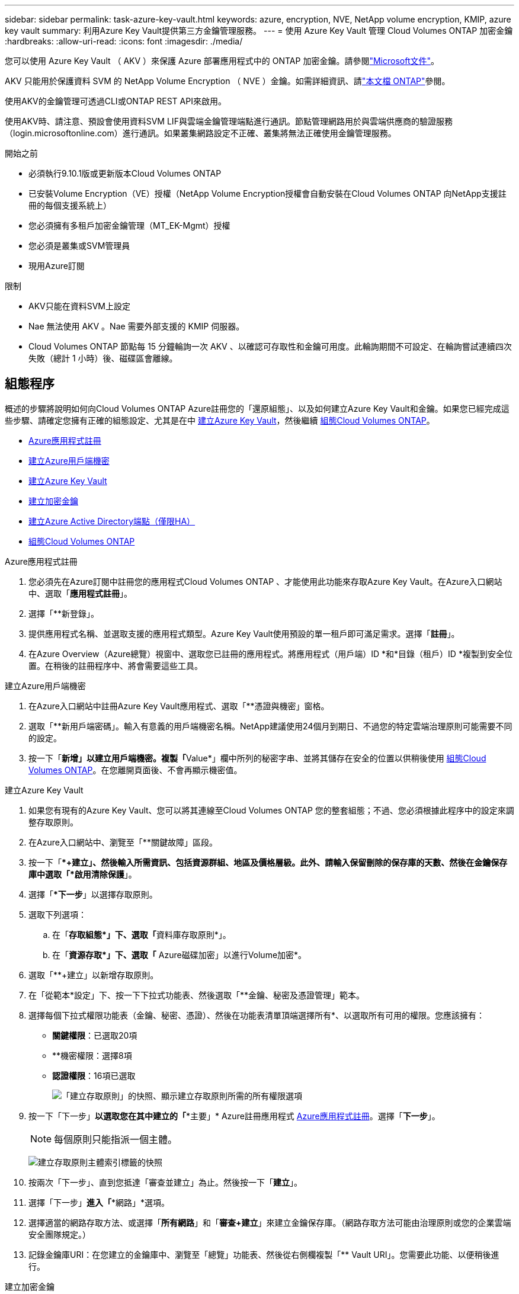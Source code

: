 ---
sidebar: sidebar 
permalink: task-azure-key-vault.html 
keywords: azure, encryption, NVE, NetApp volume encryption, KMIP, azure key vault 
summary: 利用Azure Key Vault提供第三方金鑰管理服務。 
---
= 使用 Azure Key Vault 管理 Cloud Volumes ONTAP 加密金鑰
:hardbreaks:
:allow-uri-read: 
:icons: font
:imagesdir: ./media/


[role="lead"]
您可以使用 Azure Key Vault （ AKV ）來保護 Azure 部署應用程式中的 ONTAP 加密金鑰。請參閱link:https://docs.microsoft.com/en-us/azure/key-vault/general/basic-concepts["Microsoft文件"^]。

AKV 只能用於保護資料 SVM 的 NetApp Volume Encryption （ NVE ）金鑰。如需詳細資訊、請link:https://docs.netapp.com/us-en/ontap/encryption-at-rest/configure-netapp-volume-encryption-concept.html["本文檔 ONTAP"^]參閱。

使用AKV的金鑰管理可透過CLI或ONTAP REST API來啟用。

使用AKV時、請注意、預設會使用資料SVM LIF與雲端金鑰管理端點進行通訊。節點管理網路用於與雲端供應商的驗證服務（login.microsoftonline.com）進行通訊。如果叢集網路設定不正確、叢集將無法正確使用金鑰管理服務。

.開始之前
* 必須執行9.10.1版或更新版本Cloud Volumes ONTAP
* 已安裝Volume Encryption（VE）授權（NetApp Volume Encryption授權會自動安裝在Cloud Volumes ONTAP 向NetApp支援註冊的每個支援系統上）
* 您必須擁有多租戶加密金鑰管理（MT_EK-Mgmt）授權
* 您必須是叢集或SVM管理員
* 現用Azure訂閱


.限制
* AKV只能在資料SVM上設定
* Nae 無法使用 AKV 。Nae 需要外部支援的 KMIP 伺服器。
* Cloud Volumes ONTAP 節點每 15 分鐘輪詢一次 AKV 、以確認可存取性和金鑰可用度。此輪詢期間不可設定、在輪詢嘗試連續四次失敗（總計 1 小時）後、磁碟區會離線。




== 組態程序

概述的步驟將說明如何向Cloud Volumes ONTAP Azure註冊您的「還原組態」、以及如何建立Azure Key Vault和金鑰。如果您已經完成這些步驟、請確定您擁有正確的組態設定、尤其是在中 <<create-akv>>，然後繼續 <<ontap>>。

* <<azure-app>>
* <<secret>>
* <<create-akv>>
* <<key>>
* <<AAD>>
* <<ontap>>


[[azure-app]]
.Azure應用程式註冊
. 您必須先在Azure訂閱中註冊您的應用程式Cloud Volumes ONTAP 、才能使用此功能來存取Azure Key Vault。在Azure入口網站中、選取「*應用程式註冊*」。
. 選擇「**新登錄」。
. 提供應用程式名稱、並選取支援的應用程式類型。Azure Key Vault使用預設的單一租戶即可滿足需求。選擇「*註冊*」。
. 在Azure Overview（Azure總覽）視窗中、選取您已註冊的應用程式。將應用程式（用戶端）ID *和*目錄（租戶）ID *複製到安全位置。在稍後的註冊程序中、將會需要這些工具。


[[secret]]
.建立Azure用戶端機密
. 在Azure入口網站中註冊Azure Key Vault應用程式、選取「**憑證與機密」窗格。
. 選取「**新用戶端密碼」。輸入有意義的用戶端機密名稱。NetApp建議使用24個月到期日、不過您的特定雲端治理原則可能需要不同的設定。
. 按一下「**新增」以建立用戶端機密。複製「**Value*」欄中所列的秘密字串、並將其儲存在安全的位置以供稍後使用 <<ontap>>。在您離開頁面後、不會再顯示機密值。


[[create-akv]]
.建立Azure Key Vault
. 如果您有現有的Azure Key Vault、您可以將其連線至Cloud Volumes ONTAP 您的整套組態；不過、您必須根據此程序中的設定來調整存取原則。
. 在Azure入口網站中、瀏覽至「**關鍵故障」區段。
. 按一下「**+建立」、然後輸入所需資訊、包括資源群組、地區及價格層級。此外、請輸入保留刪除的保存庫的天數、然後在金鑰保存庫中選取「*啟用清除保護*」。
. 選擇「**下一步*」以選擇存取原則。
. 選取下列選項：
+
.. 在「**存取組態*」下、選取「**資料庫存取原則*」。
.. 在「**資源存取*」下、選取「** Azure磁碟加密」以進行Volume加密*。


. 選取「**+建立」以新增存取原則。
. 在「從範本*設定」下、按一下下拉式功能表、然後選取「**金鑰、秘密及憑證管理」範本。
. 選擇每個下拉式權限功能表（金鑰、秘密、憑證）、然後在功能表清單頂端選擇所有*、以選取所有可用的權限。您應該擁有：
+
** *關鍵權限*：已選取20項
** **機密權限：選擇8項
** *認證權限*：16項已選取
+
image:screenshot-azure-key-secret-cert-all-list.png["「建立存取原則」的快照、顯示建立存取原則所需的所有權限選項"]



. 按一下「下一步」*以選取您在其中建立的「**主要」* Azure註冊應用程式 <<azure-app>>。選擇「*下一步*」。
+

NOTE: 每個原則只能指派一個主體。

+
image:screenshot-azure-key-secret-cert-principal.png["建立存取原則主體索引標籤的快照"]

. 按兩次「下一步」、直到您抵達「審查並建立」為止。然後按一下「*建立*」。
. 選擇「下一步」*進入「**網路」*選項。
. 選擇適當的網路存取方法、或選擇「*所有網路*」和「*審查+建立*」來建立金鑰保存庫。（網路存取方法可能由治理原則或您的企業雲端安全團隊規定。）
. 記錄金鑰庫URI：在您建立的金鑰庫中、瀏覽至「總覽」功能表、然後從右側欄複製「** Vault URI」。您需要此功能、以便稍後進行。


[[key]]
.建立加密金鑰
. 在您為Cloud Volumes ONTAP 之建立的Key Vault功能表中、瀏覽至「** Keys」選項。
. 選取「*產生/匯入*」以建立新的金鑰。
. 將預設選項設為「**產生」。
. 提供下列資訊：
+
** 加密金鑰名稱
** 金鑰類型：RSA
** RSA金鑰大小：2048
** 已啟用：是


. 選取「建立」以建立加密金鑰。
. 返回「**按鍵」功能表、然後選取您剛建立的按鍵。
. 在「*目前版本*」下方選取金鑰ID、即可檢視金鑰內容。
. 找到「**金鑰識別碼」欄位。將URI複製到但不包括十六進位字串。


[[AAD]]
.建立Azure Active Directory端點（僅限HA）
. 只有在您將Azure Key Vault設定為HA Cloud Volumes ONTAP 功能環境時、才需要執行此程序。
. 在Azure入口網站中、瀏覽至「**虛擬網路」。
. 選取部署Cloud Volumes ONTAP 了整個功能區的虛擬網路、然後選取頁面左側的「**Subnets」（子網路）功能表。
. 從Cloud Volumes ONTAP 清單中選取要部署的子網路名稱。
. 瀏覽至「**服務端點*」標題。在下拉式功能表中、選取下列項目：
+
** **Microsoft.AzureActiveDirectory
** **Microsoft.KeyVault**
** **Microsoft.Storage*（選用）
+
image:screenshot-azure-service-endpoints-services.png["服務端點的螢幕擷取畫面、顯示三個選取的服務"]



. 選取「**儲存」以擷取您的設定。


[[ontap]]
.組態Cloud Volumes ONTAP
. 使用您偏好的SSH用戶端連線至叢集管理LIF。
. 進入進階權限模式ONTAP ：
`set advanced -con off`
. 識別所需的資料SVM、並驗證其DNS組態：「vserver services name-service DNS show」
+
.. 如果所需資料SVM的DNS項目存在、且其中包含Azure DNS項目、則不需要採取任何行動。如果沒有、請為資料SVM新增DNS伺服器項目、以指向Azure DNS、私有DNS或內部部署伺服器。這應該符合叢集管理SVM的項目：「vserver services name-service DNS create -vserver _svm_name_-domain_-name-servers _ip_address_」
.. 確認已為資料SVM建立DNS服務：「vserver services name-service DNS show」


. 使用應用程式登錄後儲存的用戶端ID和租戶ID來啟用Azure Key Vault：
`security key-manager external azure enable -vserver _SVM_name_ -client-id _Azure_client_ID_ -tenant-id _Azure_tenant_ID_ -name _key_vault_URI_ -key-id _full_key_URI_`
+

NOTE: 。 `_full_key_URI` 價值必須運用 `<https:// <key vault host name>/keys/<key label>` 格式。

. 成功啟用 Azure Key Vault 後、請輸入 `client secret value` 出現提示時。
. 檢查金鑰管理程式的狀態：「安全金鑰管理程式外部azure檢查」輸出內容如下：
+
[source]
----
::*> security key-manager external azure check

Vserver: data_svm_name
Node: akvlab01-01

Category: service_reachability
    Status: OK

Category: ekmip_server
    Status: OK

Category: kms_wrapped_key_status
    Status: UNKNOWN
    Details: No volumes created yet for the vserver. Wrapped KEK status will be available after creating encrypted volumes.

3 entries were displayed.
----
+
如果是 `service_reachability` 狀態不是 `OK`、SVM無法以所有必要的連線和權限來連線至Azure Key Vault服務。請確保您的Azure網路原則和路由不會封鎖您的私有vNet、使其無法到達Azure KeyVault Public端點。如果有、請考慮使用Azure私有端點、從vNet內存取金鑰庫。您可能還需要在SVM上新增靜態主機項目、以解析端點的私有IP位址。

+
。 `kms_wrapped_key_status` 將會報告 `UNKNOWN` 初始組態時。其狀態將變更為 `OK` 加密第一個磁碟區之後。

. 選用：建立測試Volume以驗證NVE的功能。
+
「vol create -vserver _Svm_name_-volume _volVolume _name_-Aggregate _aggr _-size _size_-state online -policy default」

+
如果設定正確、Cloud Volumes ONTAP 則會自動建立Volume並啟用Volume加密。

. 確認磁碟區已正確建立並加密。如果是的話、「-is-Encrypted」參數會顯示為「true」。「vol show -vserver _svm_name_-Fields is加密」


.相關連結
* link:task-set-up-azure-encryption.html["設定Cloud Volumes ONTAP 支援使用Azure中客戶管理的金鑰"]
* https://learn.microsoft.com/en-us/azure/key-vault/general/overview["Microsoft Azure 說明文件：關於 Azure Key Vault"^]

